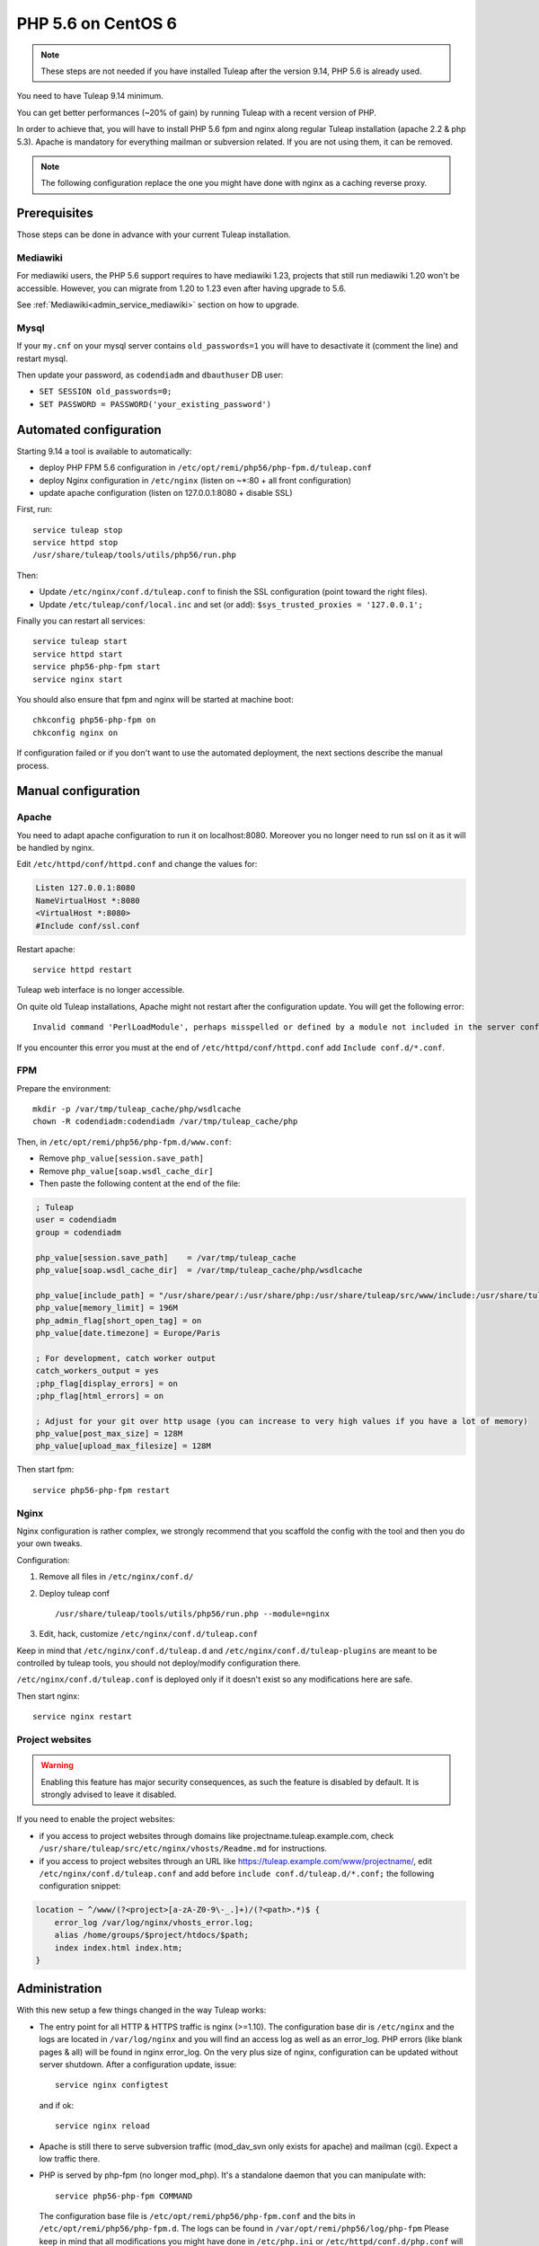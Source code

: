 .. _admin_howto_php56-nginx-centos6:

PHP 5.6 on CentOS 6
-------------------

.. note::

    These steps are not needed if you have installed Tuleap after the version 9.14,
    PHP 5.6 is already used.

You need to have Tuleap 9.14 minimum.

You can get better performances (~20% of gain) by running Tuleap with a recent version of PHP.

In order to achieve that, you will have to install PHP 5.6 fpm and nginx along regular
Tuleap installation (apache 2.2 & php 5.3). Apache is mandatory for everything mailman or
subversion related. If you are not using them, it can be removed.

.. note::

    The following configuration replace the one you might have done with nginx as a caching reverse proxy.

Prerequisites
~~~~~~~~~~~~~

Those steps can be done in advance with your current Tuleap installation.

Mediawiki
#########

For mediawiki users, the PHP 5.6 support requires to have mediawiki 1.23,
projects that still run mediawiki 1.20 won't be accessible. However, you can
migrate from 1.20 to 1.23 even after having upgrade to 5.6.

See :ref:`Mediawiki<admin_service_mediawiki>` section on how to upgrade.

Mysql
#####

If your ``my.cnf`` on your mysql server contains ``old_passwords=1`` you will have to desactivate it (comment the line)
and restart mysql.

Then update your password, as ``codendiadm`` and ``dbauthuser`` DB user:

* ``SET SESSION old_passwords=0;``
* ``SET PASSWORD = PASSWORD('your_existing_password')``

Automated configuration
~~~~~~~~~~~~~~~~~~~~~~~

Starting 9.14 a tool is available to automatically:

* deploy PHP FPM 5.6 configuration in ``/etc/opt/remi/php56/php-fpm.d/tuleap.conf``
* deploy Nginx configuration in ``/etc/nginx`` (listen on ~*:80 + all front configuration)
* update apache configuration (listen on 127.0.0.1:8080 + disable SSL)

First, run:

::

    service tuleap stop
    service httpd stop
    /usr/share/tuleap/tools/utils/php56/run.php

Then:

* Update ``/etc/nginx/conf.d/tuleap.conf`` to finish the SSL configuration (point toward the right files).
* Update ``/etc/tuleap/conf/local.inc`` and set (or add): ``$sys_trusted_proxies = '127.0.0.1';``

Finally you can restart all services:

::

     service tuleap start
     service httpd start
     service php56-php-fpm start
     service nginx start

You should also ensure that fpm and nginx will be started at machine boot:

::

     chkconfig php56-php-fpm on
     chkconfig nginx on

If configuration failed or if you don't want to use the automated deployment, the next sections describe the manual process.

Manual configuration
~~~~~~~~~~~~~~~~~~~~

Apache
######

You need to adapt apache configuration to run it on localhost:8080. Moreover you no longer need to run ssl on it as
it will be handled by nginx.

Edit ``/etc/httpd/conf/httpd.conf`` and change the values for:


.. code:: apache

      Listen 127.0.0.1:8080
      NameVirtualHost *:8080
      <VirtualHost *:8080>
      #Include conf/ssl.conf

Restart apache:

::

      service httpd restart

Tuleap web interface is no longer accessible.

On quite old Tuleap installations, Apache might not restart after the configuration
update. You will get the following error:

::

    Invalid command 'PerlLoadModule', perhaps misspelled or defined by a module not included in the server configuration

If you encounter this error you must at the end of ``/etc/httpd/conf/httpd.conf``
add ``Include conf.d/*.conf``.

FPM
###

Prepare the environment:

::

      mkdir -p /var/tmp/tuleap_cache/php/wsdlcache
      chown -R codendiadm:codendiadm /var/tmp/tuleap_cache/php

Then, in ``/etc/opt/remi/php56/php-fpm.d/www.conf``:

* Remove ``php_value[session.save_path]``
* Remove ``php_value[soap.wsdl_cache_dir]``
* Then paste the following content at the end of the file:

.. sourcecode:: ini

    ; Tuleap
    user = codendiadm
    group = codendiadm

    php_value[session.save_path]    = /var/tmp/tuleap_cache
    php_value[soap.wsdl_cache_dir]  = /var/tmp/tuleap_cache/php/wsdlcache

    php_value[include_path] = "/usr/share/pear/:/usr/share/php:/usr/share/tuleap/src/www/include:/usr/share/tuleap/src:."
    php_value[memory_limit] = 196M
    php_admin_flag[short_open_tag] = on
    php_value[date.timezone] = Europe/Paris

    ; For development, catch worker output
    catch_workers_output = yes
    ;php_flag[display_errors] = on
    ;php_flag[html_errors] = on

    ; Adjust for your git over http usage (you can increase to very high values if you have a lot of memory)
    php_value[post_max_size] = 128M
    php_value[upload_max_filesize] = 128M

Then start fpm:

::

      service php56-php-fpm restart

Nginx
#####

Nginx configuration is rather complex, we strongly recommend that you scaffold the config with the tool and then you
do your own tweaks.

Configuration:

#. Remove all files in ``/etc/nginx/conf.d/``
#. Deploy tuleap conf

   ::

        /usr/share/tuleap/tools/utils/php56/run.php --module=nginx

#. Edit, hack, customize ``/etc/nginx/conf.d/tuleap.conf``

Keep in mind that ``/etc/nginx/conf.d/tuleap.d`` and ``/etc/nginx/conf.d/tuleap-plugins`` are meant to be controlled
by tuleap tools, you should not deploy/modify configuration there.

``/etc/nginx/conf.d/tuleap.conf`` is deployed only if it doesn't exist so any modifications here are safe.

Then start nginx:

::

      service nginx restart


Project websites
################

.. warning:: Enabling this feature has major security consequences, as such the feature is disabled by default. It is strongly advised to leave it disabled.

If you need to enable the project websites:

* if you access to project websites through domains like projectname.tuleap.example.com,
  check ``/usr/share/tuleap/src/etc/nginx/vhosts/Readme.md`` for instructions.
* if you access to project websites through an URL like https://tuleap.example.com/www/projectname/,
  edit ``/etc/nginx/conf.d/tuleap.conf`` and add before ``include conf.d/tuleap.d/*.conf;``
  the following configuration snippet:

.. sourcecode:: nginx

    location ~ ^/www/(?<project>[a-zA-Z0-9\-_.]+)/(?<path>.*)$ {
        error_log /var/log/nginx/vhosts_error.log;
        alias /home/groups/$project/htdocs/$path;
        index index.html index.htm;
    }


Administration
~~~~~~~~~~~~~~

With this new setup a few things changed in the way Tuleap works:

* The entry point for all HTTP & HTTPS traffic is nginx (>=1.10).
  The configuration base dir is ``/etc/nginx`` and the logs are located in ``/var/log/nginx`` and you will find an access log as well as an error_log.
  PHP errors (like blank pages & all) will be found in nginx error_log.
  On the very plus size of nginx, configuration can be updated without server shutdown. After a configuration update,
  issue:

  ::

    service nginx configtest

  and if ok:

  ::

    service nginx reload

* Apache is still there to serve subversion traffic (mod_dav_svn only exists for apache) and mailman (cgi). Expect a low
  traffic there.
* PHP is served by php-fpm (no longer mod_php). It's a standalone daemon that you can manipulate with:

  ::

    service php56-php-fpm COMMAND

  The configuration base file is ``/etc/opt/remi/php56/php-fpm.conf`` and the bits in ``/etc/opt/remi/php56/php-fpm.d``.
  The logs can be found in ``/var/opt/remi/php56/log/php-fpm``
  Please keep in mind that all modifications you might have done in ``/etc/php.ini`` or ``/etc/httpd/conf.d/php.conf`` will not be taken into
  account. You should adapt them to the new version (and check if they are relevant).

